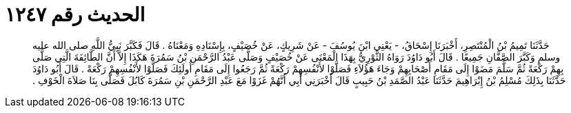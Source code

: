 
= الحديث رقم ١٢٤٧

[quote.hadith]
حَدَّثَنَا تَمِيمُ بْنُ الْمُنْتَصِرِ، أَخْبَرَنَا إِسْحَاقُ، - يَعْنِي ابْنَ يُوسُفَ - عَنْ شَرِيكٍ، عَنْ خُصَيْفٍ، بِإِسْنَادِهِ وَمَعْنَاهُ ‏.‏ قَالَ فَكَبَّرَ نَبِيُّ اللَّهِ صلى الله عليه وسلم وَكَبَّرَ الصَّفَّانِ جَمِيعًا ‏.‏ قَالَ أَبُو دَاوُدَ رَوَاهُ الثَّوْرِيُّ بِهَذَا الْمَعْنَى عَنْ خُصَيْفٍ وَصَلَّى عَبْدُ الرَّحْمَنِ بْنُ سَمُرَةَ هَكَذَا إِلاَّ أَنَّ الطَّائِفَةَ الَّتِي صَلَّى بِهِمْ رَكْعَةً ثُمَّ سَلَّمَ مَضَوْا إِلَى مَقَامِ أَصْحَابِهِمْ وَجَاءَ هَؤُلاَءِ فَصَلَّوْا لأَنْفُسِهِمْ رَكْعَةً ثُمَّ رَجَعُوا إِلَى مَقَامِ أُولَئِكَ فَصَلَّوْا لأَنْفُسِهِمْ رَكْعَةً ‏.‏ قَالَ أَبُو دَاوُدَ حَدَّثَنَا بِذَلِكَ مُسْلِمُ بْنُ إِبْرَاهِيمَ حَدَّثَنَا عَبْدُ الصَّمَدِ بْنُ حَبِيبٍ قَالَ أَخْبَرَنِي أَبِي أَنَّهُمْ غَزَوْا مَعَ عَبْدِ الرَّحْمَنِ بْنِ سَمُرَةَ كَابُلَ فَصَلَّى بِنَا صَلاَةَ الْخَوْفِ ‏.‏